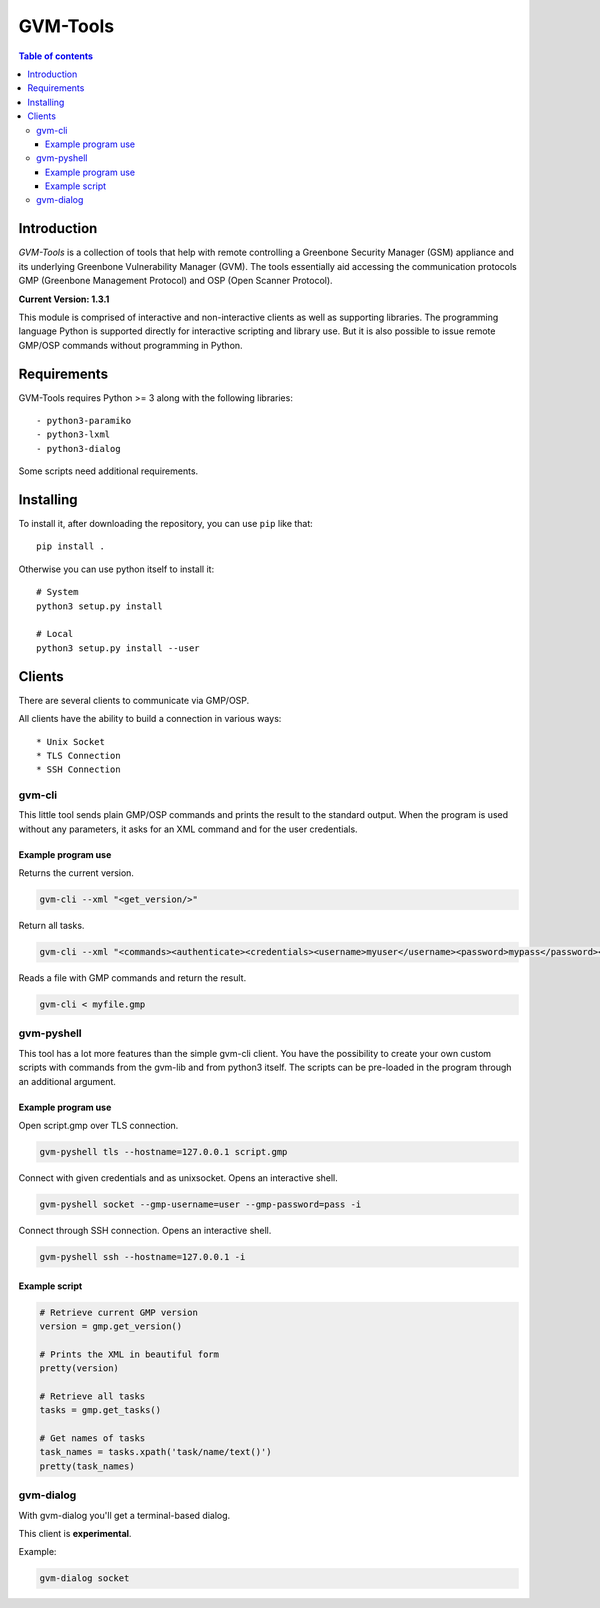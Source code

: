 ================
GVM-Tools
================

.. contents:: Table of contents

Introduction
~~~~~~~~~~~~

*GVM-Tools* is a collection of tools that help with remote controlling
a Greenbone Security Manager (GSM) appliance and its underlying Greenbone
Vulnerability Manager (GVM). The tools essentially aid accessing
the communication protocols GMP (Greenbone Management Protocol) and
OSP (Open Scanner Protocol).

**Current Version: 1.3.1**

This module is comprised of interactive and non-interactive clients
as well as supporting libraries. The programming language Python
is supported directly for interactive scripting and library use.
But it is also possible to issue remote GMP/OSP commands without
programming in Python.

Requirements
~~~~~~~~~~~~
GVM-Tools requires Python >= 3 along with the following libraries::

- python3-paramiko
- python3-lxml
- python3-dialog

Some scripts need additional requirements.

Installing
~~~~~~~~~~~~

To install it, after downloading the repository, you can use ``pip`` like that::

    pip install .

Otherwise you can use python itself to install it::

    # System
    python3 setup.py install

    # Local
    python3 setup.py install --user

Clients
~~~~~~~
There are several clients to communicate via GMP/OSP.

All clients have the ability to build a connection in various ways::

* Unix Socket
* TLS Connection
* SSH Connection

gvm-cli
#######
This little tool sends plain GMP/OSP commands and prints the result to the standard output. When the program is used without any parameters, it asks for an XML command and for the user credentials.

Example program use
-------------------
Returns the current version.

.. code-block:: bash

    gvm-cli --xml "<get_version/>"

Return all tasks.

.. code-block:: bash

    gvm-cli --xml "<commands><authenticate><credentials><username>myuser</username><password>mypass</password></credentials></authenticate><get_tasks/></commands>"


Reads a file with GMP commands and return the result.

.. code-block:: bash

    gvm-cli < myfile.gmp

gvm-pyshell
###########
This tool has a lot more features than the simple gvm-cli client. You have the possibility to create your own custom scripts with commands from the gvm-lib and from python3 itself. The scripts can be pre-loaded in the program through an additional argument.

Example program use
-------------------
Open script.gmp over TLS connection.

.. code-block:: bash

    gvm-pyshell tls --hostname=127.0.0.1 script.gmp

Connect with given credentials and as unixsocket. Opens an interactive shell.

.. code-block:: bash

    gvm-pyshell socket --gmp-username=user --gmp-password=pass -i

Connect through SSH connection. Opens an interactive shell.

.. code-block:: bash

    gvm-pyshell ssh --hostname=127.0.0.1 -i


Example script
---------------

.. code-block:: python

    # Retrieve current GMP version
    version = gmp.get_version()

    # Prints the XML in beautiful form
    pretty(version)

    # Retrieve all tasks
    tasks = gmp.get_tasks()

    # Get names of tasks
    task_names = tasks.xpath('task/name/text()')
    pretty(task_names)

gvm-dialog
##########
With gvm-dialog you'll get a terminal-based dialog.

This client is **experimental**.

Example:

.. code-block:: bash

    gvm-dialog socket
